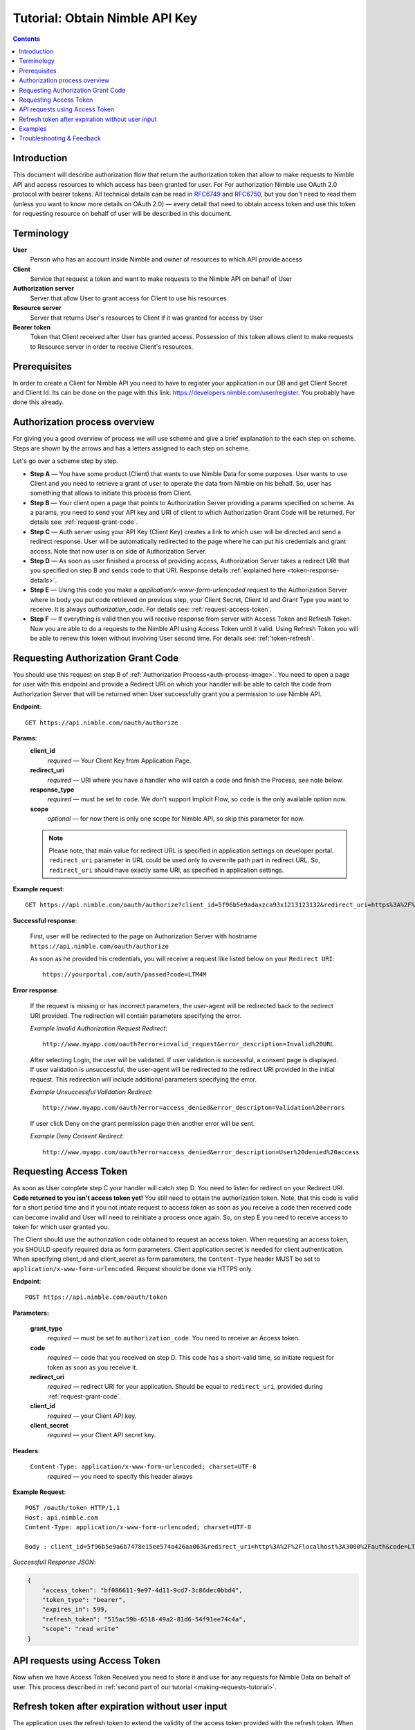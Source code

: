 ===============================
Tutorial: Obtain Nimble API Key
===============================

.. contents::

.. _obtain-token-tutorial:

Introduction
------------

This document will describe authorization flow that return the authorization token that allow to make requests to Nimble API and access resources 
to which access has been granted for user. For For authorization Nimble use OAuth 2.0 protocol with bearer tokens. All technical details can be 
read in `RFC6749 <http://tools.ietf.org/html/rfc6749>`_ and `RFC6750 <http://tools.ietf.org/html/rfc6750>`_, but you don't need to read them 
(unless you want to know more details on OAuth 2.0) — every detail that need to obtain access token and use this token for requesting resource on 
behalf of user will be described in this document.
 

Terminology
-----------
**User**
    Person who has an account inside Nimble and owner of resources to which API provide access

**Client**
    Service that request a token and want to make requests to the Nimble API on behalf of User

**Authorization server**
    Server that allow User to grant access for Client to use his resources

**Resource server**
    Server that returns User's resources to Client if it was granted for access by User

**Bearer token**
    Token that Client received after User has granted access. Possession of this token allows client to make requests to Resource server in order 
    to receive Client's resources.


Prerequisites
-------------
In order to create a Client for Nimble API you need to have to register your application in our DB and get Client Secret and Client Id. 
Its can be done on the page with this link: https://developers.nimble.com/user/register. You probably have done this already.


Authorization process overview
------------------------------
For giving you a good overview of process we will use scheme and give a brief explanation to the each step on scheme. Steps are shown by the arrows and has a letters assigned to each step on scheme.

.. _auth-process-image:
.. image:: _static/auth_project.png
    :scale: 40%
    :alt: oauth process chart
    :align: center

Let's go over a scheme step by step.

* **Step A** — You have some product (Client) that wants to use Nimble Data for some purposes. User wants to use Client and you need to retrieve a grant of user to operate the data from Nimble on his behalf. So, user has something that allows to initiate this process from Client.

* **Step B** — Your client open a page that points to Authorization Server providing a params specified on scheme. As a params, you need to send  your API key and URI of client to which Authorization Grant Code will be returned. For details see: :ref:`request-grant-code`.

* **Step C** — Auth server using your API Key (Client Key) creates a link to which user will be directed and send a redirect response. User will be automatically redirected to the page where he can put his credentials and grant access. Note that now user is on side of Authorization Server.

* **Step D** — As soon as user finished a process of providing access, Authorization Server takes a redirect URI that you specified on step B and sends code to that URI. Response details :ref:`explained here <token-response-details>`.

* **Step E** — Using this code you make a `application/x-www-form-urlencoded` request to the Authorization Server where in body you put code retrieved on previous step, your Client Secret, Client Id and Grant Type you want to receive. It is always `authorization_code`. For details see: :ref:`request-access-token`.

* **Step F** — If everything is valid then you will receive response from server with Access Token and Refresh Token. Now you are able to do a requests to the Nimble API using Access Token until it valid. Using Refresh Token you will be able to renew this token without involving User second time. For details see: :ref:`token-refresh`.

.. _request-grant-code:

Requesting Authorization Grant Code
-----------------------------------
You should use this request on step B of :ref:`Authorization Process<auth-process-image>`. You need to open a page for user with this endpoint and provide a Redirect URI on which your handler will be able to catch the code from Authorization Server that will be returned when User successfully grant you a permission to use Nimble API.

**Endpoint**::

   GET https://api.nimble.com/oauth/authorize


**Params**:
    **client_id** 
        *required* — Your Client Key from Application Page.
    **redirect_uri** 
        *required* — URI where you have a handler who will catch a code and finish the Process, see note below.
    **response_type**
        *required* — must be set to ``code``. We don't support Implicit Flow, so ``code`` is the only available option now. 
    **scope**
        *optional* — for now there is only one scope for Nimble API, so skip this parameter for now.
 
    .. note:: Please note, that main value for redirect URL is specified in application settings on developer portal. ``redirect_uri`` parameter in URL could be used only to overwrite path part in redirect URL. So, ``redirect_uri`` should have exactly same URI, as specified in application settings. 
    
    
**Example request**::

    GET https://api.nimble.com/oauth/authorize?client_id=5f96b5e9adaxzca93x1213123132&redirect_uri=https%3A%2F%2Fyourportal.com%2Fauth%2Fpassed&response_type=code


**Successful response**:

    First, user will be redirected to the page on Authorization Server with hostname ``https://api.nimble.com/oauth/authorize``

    As soon as he provided his credentials, you will receive a request like listed below on your ``Redirect URI``::

       https://yourportal.com/auth/passed?code=LTM4M 


**Error response**:

    If the request is missing or has incorrect parameters, the user-agent will be redirected back to the redirect URI provided.
    The redirection will contain parameters specifying the error.

    *Example Invalid Authorization Request Redirect*::
    
        http://www.myapp.com/oauth?error=invalid_request&error_description=Invalid%20URL

    After selecting Login, the user will be validated. If user validation is successful, a consent page is displayed. If user validation is unsuccessful, 
    the user-agent will be redirected to the redirect URI provided in the initial request. This redirection will include additional parameters 
    specifying the error.

    *Example Unsuccessful Validation Redirect*::
    
        http://www.myapp.com/oauth?error=access_denied&error_descripton=Validation%20errors

    If user click Deny on the grant permission page then another error will be sent.

    *Example Deny Consent Redirect*::
    
        http://www.myapp.com/oauth?error=access_denied&error_description=User%20denied%20access
        
 
.. _request-access-token:

Requesting Access Token
-----------------------
As soon as User complete step C your handler will catch step D. You need to listen for redirect on your Redirect URI. **Code returned to you isn't access token yet!** You still need to obtain the authorization token. Note, that this code is valid for a short period time and if you not intiate request to access token as soon as you receive a code then received code can become invalid and User will need to reinitiate a process once again. So, on step E you need to receive access to token for which user granted you. 

The Client should use the authorization code obtained to request an access token. When requesting an access token, you SHOULD specify required data as form parameters. Client application secret is needed for client authentication. When specifying client_id and client_secret as form parameters, the ``Content-Type`` header MUST be set to ``application/x-www-form-urlencoded``. Request should be done via HTTPS only.


**Endpoint**::

 POST https://api.nimble.com/oauth/token


**Parameters:**

    **grant_type**
        *required* — must be set to ``authorization_code``. You need to receive an Access token.
    **code**
        *required* — code that you received on step D. This code has a short-valid time, so initiate request for token as soon as you receive it.
    **redirect_uri**
        *required* — redirect URI for your application. Should be equal to ``redirect_uri``, provided during :ref:`request-grant-code`.
    **client_id**
        *required* — your Client API key.
    **client_secret**
        *required* — your Client API secret key.

**Headers**:

    ``Content-Type: application/x-www-form-urlencoded; charset=UTF-8``
        *required* — you need to specify this header always 

**Example Request**::

    POST /oauth/token HTTP/1.1
    Host: api.nimble.com
    Content-Type: application/x-www-form-urlencoded; charset=UTF-8

    Body : client_id=5f96b5e9a6b7478e15ee574a426aa063&redirect_uri=http%3A%2F%2Flocalhost%3A3000%2Fauth&code=LTM4M&grant_type=authorization_code&client_secret=89bb4ffb4f264bff

 
.. _token-response-details:

*Successfull Response JSON*:

.. code-block:: javascript

    {
        "access_token": "bf086611-9e97-4d11-9cd7-3c86dec0bbd4",
        "token_type": "bearer",
        "expires_in": 599,
        "refresh_token": "515ac59b-6518-49a2-81d6-54f91ee74c4a",
        "scope": "read write"
    }



API requests using Access Token
-------------------------------
Now when we have Access Token Received you need to store it and use for any requests for Nimble Data on behalf of user. This process described in :ref:`second part of our tutorial <making-requests-tutorial>`.

 
.. _token-refresh:

Refresh token after expiration without user input
-------------------------------------------------
The application uses the refresh token to extend the validity of the access token provided with the refresh token. When refreshing an access token, you should specify required data as a form parameters. Client application secret is needed for client authentication. ``Content-Type`` header must be set to ``application/x-www-form-urlencoded``.
  
Parameters:

    **client_id** 
        Client identifier used to obtain the authorization code
    **client_secret** 
        Client secret code
    **grant_type** 
        Must be set to ``refresh_token``
    **refresh_token**
        Refresh token obtained from the access token request
    **redirect_uri**
        *required* — redirect URI for your application. Should be equal to ``redirect_uri``, provided during :ref:`request-grant-code`.

Example Request::

    POST /oauth/token HTTP/1.1
    Host: https://api.nimble.com/
    Content-Type: application/x-www-form-urlencoded; charset=UTF-8
    
    client_id=3e8471e7516a0c85ef35ab1d23f1bdf1&client_secret=737d10deba3fd124&grant_type=refresh_token&refresh_token=5f752714eddb07a3e41c2a3311f514e1&redirect_uri=http%3A%2F%2Flocalhost%3A3000%2Fauth

Example Response:

.. code-block:: javascript

    {
        "access_token": "1d7bc7328b402f4826e17607e364bc6a",
        "expires_in": 559,
        "refresh_token": "f35c2165112fda74f79b408cc253485fcdfd888a"
    }


Examples
--------
For your convinience we created some examples:

`Python authorization example <https://github.com/nimblecrm/python-example>`_. Actual code implementation on Python and Tornado

`Ruby authorization example <https://github.com/nimblecrm/ruby-example>`_. Implementation of authorization process in Ruby

Troubleshooting & Feedback
--------------------------
If you have any problems or want to submit feedback feel free to go to our support forum or email us at api-support@nimble.com

